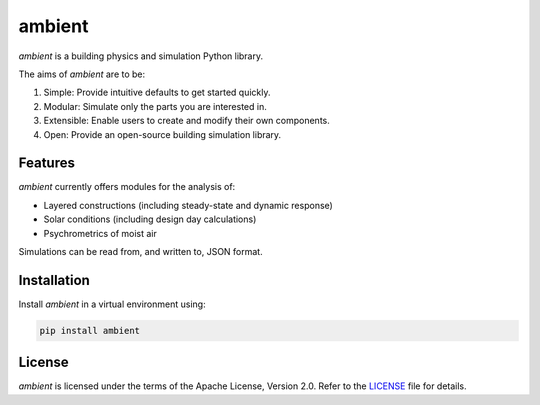 ambient
=======

|travis| |codecov| |readthedocs| |license| |black|

*ambient* is a building physics and simulation Python library.

The aims of *ambient* are to be:

#. Simple: Provide intuitive defaults to get started quickly.
#. Modular: Simulate only the parts you are interested in.
#. Extensible: Enable users to create and modify their own components.
#. Open: Provide an open-source building simulation library.

Features
--------

*ambient* currently offers modules for the analysis of:

- Layered constructions (including steady-state and dynamic response)
- Solar conditions (including design day calculations)
- Psychrometrics of moist air

Simulations can be read from, and written to, JSON format.

Installation
------------

Install *ambient* in a virtual environment using:

.. code-block:: python

   pip install ambient

License
-------

*ambient* is licensed under the terms of the Apache License, Version 2.0.
Refer to the `LICENSE <https://github.com/drewyh/ambient/blob/master/LICENSE>`__
file for details.

.. |travis| image:: https://travis-ci.com/drewyh/ambient.svg?branch=master
             :target: https://travis-ci.com/drewyh/ambient

.. |codecov| image:: https://codecov.io/gh/drewyh/ambient/branch/master/graph/badge.svg
              :target: https://codecov.io/gh/drewyh/ambient

.. |readthedocs| image:: https://readthedocs.org/projects/ambient/badge/?version=latest
                  :target: https://ambient.readthedocs.io/en/latest/?badge=latest
                  :alt: Documentation Status

.. |black| image:: https://img.shields.io/badge/code%20style-black-000000.svg
            :target: https://github.com/psf/black

.. |license| image:: https://img.shields.io/pypi/l/ambient
              :alt: PyPI - License
